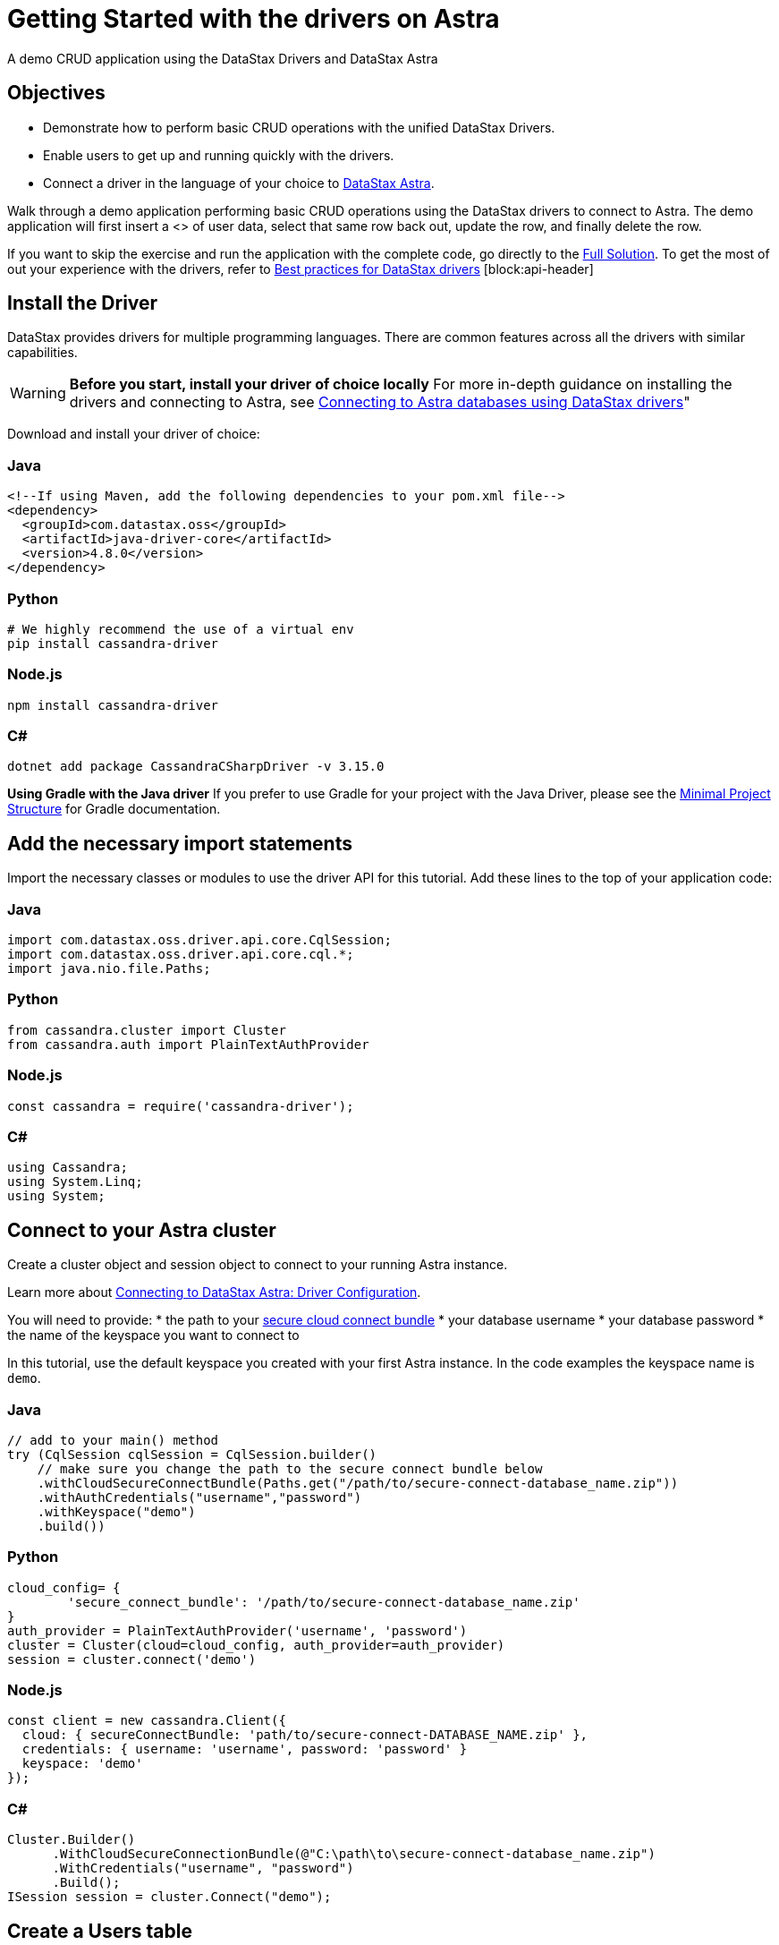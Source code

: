 = Getting Started with the drivers on Astra
:slug: getting_started_drivers

A demo CRUD application using the DataStax Drivers and DataStax Astra

== Objectives
* Demonstrate how to perform basic CRUD operations with the unified DataStax Drivers.
* Enable users to get up and running quickly with the drivers.
* Connect a driver in the language of your choice to https://astra.datastax.com[DataStax Astra].

Walk through a demo application performing basic CRUD operations using the DataStax drivers to connect to Astra.
The demo application will first insert a <+++<glossary:row>+++> of user data, select that same row back out, update the row, and finally delete the row.

If you want to skip the exercise and run the application with the complete code, go directly to the https://docs.astra.datastax.com/docs/getting_started_drivers#full-solution[Full Solution].
To get the most of out your experience with the drivers, refer to https://docs.datastax.com/en/devapp/doc/devapp/driversBestPractices.html[Best practices for DataStax drivers] [block:api-header]

== Install the Driver
DataStax provides drivers for multiple programming languages.
There are common features across all the drivers with similar capabilities.
[WARNING]
====
**Before you start, install your driver of choice locally**
For more in-depth guidance on installing the drivers and connecting to Astra, see https://docs.astra.datastax.com/docs/connecting-to-astra-databases-using-datastax-drivers[Connecting to Astra databases using DataStax drivers]"
====

Download and install your driver of choice:

=== Java
```
<!--If using Maven, add the following dependencies to your pom.xml file-->
<dependency>
  <groupId>com.datastax.oss</groupId>
  <artifactId>java-driver-core</artifactId>
  <version>4.8.0</version>
</dependency>
```

=== Python
```
# We highly recommend the use of a virtual env
pip install cassandra-driver
```

=== Node.js
```
npm install cassandra-driver
```

=== C#
```
dotnet add package CassandraCSharpDriver -v 3.15.0
```

[INFORMATION]
====
**Using Gradle with the Java driver**
If you prefer to use Gradle for your project with the Java Driver, please see the https://docs.datastax.com/en/developer/java-driver/latest/manual/core/integration/#gradle[Minimal Project Structure] for Gradle documentation.
====

== Add the necessary import statements
Import the necessary classes or modules to use the driver API for this tutorial.
Add these lines to the top of your application code:

=== Java
```
import com.datastax.oss.driver.api.core.CqlSession;
import com.datastax.oss.driver.api.core.cql.*;
import java.nio.file.Paths;
```

=== Python
```
from cassandra.cluster import Cluster
from cassandra.auth import PlainTextAuthProvider
```

=== Node.js
```
const cassandra = require('cassandra-driver');
```

=== C#
```
using Cassandra;
using System.Linq;
using System;
```

== Connect to your Astra cluster
Create a cluster object and session object to connect to your running Astra instance.

Learn more about https://docs.datastax.com/en/devapp/doc/devapp/connectCloud.html#Driverconfiguration[Connecting to DataStax Astra: Driver Configuration].

You will need to provide:
* the path to your http://google.com[secure cloud connect bundle]
* your database username
* your database password
* the name of the keyspace you want to connect to

In this tutorial, use the default keyspace you created with your first Astra instance.
In the code examples the keyspace name is `demo`.

=== Java
```
// add to your main() method
try (CqlSession cqlSession = CqlSession.builder()
    // make sure you change the path to the secure connect bundle below
    .withCloudSecureConnectBundle(Paths.get("/path/to/secure-connect-database_name.zip"))
    .withAuthCredentials("username","password")
    .withKeyspace("demo")
    .build())
```

=== Python
```
cloud_config= {
        'secure_connect_bundle': '/path/to/secure-connect-database_name.zip'
}
auth_provider = PlainTextAuthProvider('username', 'password')
cluster = Cluster(cloud=cloud_config, auth_provider=auth_provider)
session = cluster.connect('demo')
```

=== Node.js
```
const client = new cassandra.Client({
  cloud: { secureConnectBundle: 'path/to/secure-connect-DATABASE_NAME.zip' },
  credentials: { username: 'username', password: 'password' }
  keyspace: 'demo'
});
```

=== C#
```
Cluster.Builder()
      .WithCloudSecureConnectionBundle(@"C:\path\to\secure-connect-database_name.zip")
      .WithCredentials("username", "password")
      .Build();
ISession session = cluster.Connect("demo");
```

== Create a Users table
A keyspace is a collection of tables.
Add code to create the `users` <+++<glossary:table>+++>.
If you are familiar with SQL, the notation will look familiar to you.
```
sql CREATE TABLE demo.users ( lastname text PRIMARY KEY, age int, city text, email text, firstname text);
```
Execute a simple statement against the database that will create the `users` table.
Be sure to change the name of the keyspace to the one you are using.

=== Java
```
cqlSession.execute("CREATE TABLE IF NOT EXISTS demo.users ("
                  + " lastname text PRIMARY KEY,"
                  + " age int,"
                  + " city text,"
                  + " email text," +
                    " firstname text)");
```

=== Python
```
session.execute(
        """
        CREATE TABLE IF NOT EXISTS demo.users (
            lastname text PRIMARY KEY,
            age int,
            city text,
            email text,
            firstname text);
        """
        )
```

=== Node.js
```
function createTable(){
    const query = "CREATE TABLE IF NOT EXISTS demo.users \
    (lastname text PRIMARY KEY, age int, city text, email text, firstname text);";
    return client.execute(query);
  })
```

=== C#
```
var statement = new SimpleStatement("CREATE TABLE IF NOT EXISTS demo.users ("
                                    + " lastname text PRIMARY KEY,"
                                    + " age int,"
                                    + " city text,"
                                    + " email text," +
                                    " firstname text)");

session.Execute(statement);
```

== Insert a user
Now add some simple CRUD operations to interact with your table.
Create a method or function to insert one user into the table.
In this example, we use positional placeholders in our statement and add values separately.
The values are assigned based on the position of placeholders.
One advantage of placeholders is that they avoid injection attacks if the values are dynamic.

=== Java
```
private static void setUser(CqlSession cqlSession, String lastname, int age,
String city, String email, String firstname) {

    //TO DO: execute SimpleStatement that inserts one user into the table
    cqlSession.execute(
            SimpleStatement.builder( "INSERT INTO users (lastname, age, city, email, firstname) "
                                  +  "VALUES (?,?,?,?,?)")
            .addPositionalValues(lastname, age, city, email, firstname)
            .build());
}
```

=== Python
```
def set_user(session, lastname, age, city, email, firstname):
     # TO DO: execute SimpleStatement that inserts one user into the table
    session.execute("INSERT INTO users (lastname, age, city, email, firstname) VALUES (%s,%s,%s,%s,%s)", [lastname, age, city, email, firstname])
```

=== Node.js
```
function insertUser(lastname, age, city, email, firstname) {
  // TO DO: execute a simple statement that inserts one user into the table
  const insert = 'INSERT INTO users (lastname, age, city, email, firstname) VALUES (?,?,?,?,?)';
  const params = [ lastname, age, city, email, firstname ];
  return client.execute(insert, params);
}
```

=== C#
```
private static void SetUser(ISession session, String lastname, int age, String city, String email, String firstname)
{

    //TO DO: execute SimpleStatement that inserts one user into the table
    var statement = new SimpleStatement("INSERT INTO users (lastname, age, city, email, firstname) VALUES (?,?,?,?,?)", lastname, age, city, email, firstname);

    session.Execute(statement);

}
```

== Select the user
Select the user you inserted in the previous step.

This select query uses named placeholders, an alternative to the positional placeholders used in the insert statement.
Using named placeholders has a few advantages over positional placeholders:
* It is easier to read.
If the values come from some other part of your code, it looks cleaner than doing the concatenation yourself.
* You don't need to translate the values to their string representation.
The driver will send them alongside the query, in their serialized binary form.

Whether you use positional or named placeholders, the number of values must match the number of placeholders in the query string and their types must match the database schema.

=== Java
```
private static void getUser(CqlSession session, String lastname) {

    //TO DO: execute SimpleStatement that retrieves one user from the table
    //TO DO: print firstname and age of user
    ResultSet rs = session.execute(
    SimpleStatement.builder("SELECT * FROM users WHERE lastname=:n")
            .addPositionalValue(lastname)
            .build());

    Row row = rs.one();
    System.out.format("%s %d\n", row.getString("firstname"), row.getInt("age"));
}
```

=== Python
```
def get_user(session, lastname):
    # TO DO: execute SimpleStatement that retrieves one user from the table
    # TO DO: print firstname and age of user
    result = session.execute("SELECT * FROM users WHERE lastname = %(lastname)s", [lastname]).one()
    print result.firstname, result.age
```

=== Node.js
```
function selectUser(lastname) {
  // TO DO: execute a simple statement that retrieves one user from the table
  const select = 'SELECT firstname, age FROM users WHERE lastname = :lastname';
  const params = [ lastname ] ;
  return client.execute(select, params);
}
```

=== C#
```
private static void GetUser(ISession session, String lastname){

      //TO DO: execute SimpleStatement that retrieves one user from the table
      //TO DO: print firstname and age of user
      var statement = new SimpleStatement("SELECT * FROM users WHERE lastname = :lastname", lastname);

      var result = session.Execute(statement).First();
      Console.WriteLine("{0} {1}", result["firstname"], result["age"]);

}
```

== Update the user's age
Prepared statements are a good idea if you have to execute the same query more than once.
You have to prepare the statement only once, but you can bind values and execute it multiple times.

=== Why should you use prepared statements?

* They are faster than just using strings, especially if you are executing the same query over and over.
* They are parsed once server-side and cached so they can be used again without resending the entire query each time it is executed.
* They are used for repeated queries in production applications, so using them wherever a repeated query is used is a good habit to learn.
* They are more secure because they prevent CQL injection attacks. By using prepared statements, you force the user input to be handled as the content of a parameter and not as a part of the statement itself.
=== Java
```
private static void updateUser(CqlSession session, int age, String lastname) {

    //TO DO: execute a BoundStatement that updates the age of one user
    PreparedStatement prepared = session.prepare(
            "UPDATE users SET age =?  WHERE lastname =?");

    BoundStatement bound = prepared.bind(age, lastname);

    session.execute(bound);

}
```

=== Python
```
def update_user(session, new_age, lastname):
    prepared = session.prepare("UPDATE users SET age = ? WHERE lastname = ?")
    session.execute(prepared, [new_age, lastname])
```

=== Node.js
```
function updateUser(age, lastname) {
  // TO DO: execute a prepared statement that updates the age of one user
  const update = 'UPDATE users SET age = ? WHERE lastname = ?';
  return client.execute(update, [ age, lastname ], { prepare : true } )
}
```

=== C#
```
private static void UpdateUser(ISession session, int age, String lastname) {

    //TO DO: execute PreparedStatement that updates the age of one user
    PreparedStatement prepared = session.Prepare("UPDATE users SET age =? WHERE lastname = ?");
    BoundStatement bound = prepared.Bind(age, lastname);
    session.Execute(bound);
}
```

== Delete a user
Like the previous step, you should consider the performance and security of your data and use a prepared statement for your query.

Check out https://docs.datastax.com/en/devapp/doc/devapp/driversBestPractices.htm[Best Practices for DataStax drivers] for more information on using prepared statements with each of the drivers.

=== Java
```
private static void deleteUser(CqlSession session, String lastname) {

   //TO DO: execute BoundStatement that deletes one user from the table
      PreparedStatement prepared = session.prepare(
           "DELETE FROM users WHERE lastname=?");
      BoundStatement bound = prepared.bind(lastname);
      session.execute(bound);

}
```

=== Python
```
def delete_user(session, lastname):
    prepared = session.prepare("DELETE FROM users WHERE lastname = ?")
    session.execute(prepared, [lastname])
```

=== Node.js
```
function deleteUser(lastname) {
  // TO DO: execute a prepared that deletes one user from the table
  const remove = 'DELETE FROM users WHERE lastname = ?';
  const params = [ lastname ];
  return client.execute(remove, params, { prepare: true })
}
```

=== C#
```
private static void DeleteUser(ISession session, String lastname) {

    PreparedStatement prepared = session.Prepare("DELETE FROM users WHERE lastname = ?");
    BoundStatement bound = prepared.Bind(lastname);
    session.Execute(bound);
}
```

== Call the functions and run the program
Provide inputs for the various CRUD operations outlined in the functions that were just created and run the demo application.

=== Java
```
public static void main(String[] args) {

  try (CqlSession session = CqlSession.builder()
       // make sure you change the path to the secure connect bundle below
       .withCloudSecureConnectBundle(Paths.get("/path/to/secure-connect-database_name.zip"))
       .withAuthCredentials("username","password")
       .withKeyspace("demo")
       .build()) {

    session.execute("CREATE TABLE IF NOT EXISTS demo.users ("
                    + " lastname text PRIMARY KEY,"
                    + " age int,"
                    + " city text,"
                    + " email text,"
                    + " firstname text)");

    setUser(session, "Jones", 35, "Austin", "bob@example.com", "Bob");

    getUser(session, "Jones");

    updateUser(session, 36, "Jones");

    getUser(session, "Jones");

    deleteUser(session, "Jones");

  }
}
```

=== Python
```
def main():

    cloud_config= {
        'secure_connect_bundle': '/path/to/secure-connect-database_name.zip'
    }
    auth_provider = PlainTextAuthProvider('username', 'password')
    cluster = Cluster(cloud=cloud_config, auth_provider=auth_provider)
    session = cluster.connect('demo')

    session.execute(
        """
        CREATE TABLE IF NOT EXISTS demo.users (
            lastname text PRIMARY KEY,
            age int,
            city text,
            email text,
            firstname text);
        """
        )

    lastname = "Jones"
    age = 35
    city = "Austin"
    email = "bob@example.com"
    firstname = "Bob"
    new_age = 36

    set_user(session, lastname, age, city, email, firstname)

    get_user(session, lastname)

    update_user(session, new_age, lastname)

    get_user(session, lastname)

    delete_user(session, lastname)

if __name__ == "__main__":
    main()
```

=== Node.js
```
async function example() {
  await client.connect();
  await insertUser('Jones', 35, 'Austin', 'bob@example.com', 'Bob');
  const rs1 = await selectUser('Jones');
  const user1 = rs1.first();
  if (user1) {
    console.log("name = %s, age = %d", user1.firstname, user1.age);
  } else {
    console.log("No results");
  }
  await updateUser(36, 'Jones');
  const rs2 = await selectUser('Jones');
  const user2 = rs2.first();
  if (user2) {
    console.log("name = %s, age = %d", user2.firstname, user2.age);
  } else {
    console.log("No results");
  }
  await deleteUser('Jones');

  await client.shutdown();
}

example();
```

=== C#
```
static void Main(string[] args)
        {

            Cluster cluster = Cluster.Builder()
                                    .WithCloudSecureConnectionBundle(@"C:\path\to\secure-connect-database_name.zip")
                                    .WithCredentials("username", "password")
                                    .Build();

            ISession session = cluster.Connect("demo");

            var statement = new SimpleStatement("CREATE TABLE IF NOT EXISTS demo.users ("
                                    + " lastname text PRIMARY KEY,"
                                    + " age int,"
                                    + " city text,"
                                    + " email text," +
                                    " firstname text)");

            session.Execute(statement);

            SetUser(session, "Jones", 35, "Austin", "bob@example.com", "Bob");

            GetUser(session, "Jones");

            UpdateUser(session, 36, "Jones");

            GetUser(session, "Jones");

            DeleteUser(session, "Jones");

            cluster.Dispose();

        }
```


== Full Solution

=== Java
```
import com.datastax.oss.driver.api.core.CqlSession;
import com.datastax.oss.driver.api.core.cql.*;

import java.nio.file.Paths;

public class GettingStartedComplete {

    public static void main(String[] args) {

        try (CqlSession session = CqlSession.builder()
                // make sure you change the path to the secure connect bundle below
                .withCloudSecureConnectBundle(Paths.get("/path/to/secure-connect-database_name.zip"))
                .withAuthCredentials("username","password")
                .withKeyspace("demo")
                .build()) {

            session.execute("CREATE TABLE IF NOT EXISTS demo.users ("
                    + " lastname text PRIMARY KEY,"
                    + " age int,"
                    + " city text,"
                    + " email text,"
                    + " firstname text)");

            setUser(session, "Jones", 35, "Austin", "bob@example.com", "Bob");

            getUser(session, "Jones");

            updateUser(session, 36, "Jones");

            getUser(session, "Jones");

            deleteUser(session, "Jones");

        }
    }

    private static void setUser(CqlSession cqlSession, String lastname, int age, String city, String email, String firstname) {

        //TO DO: execute SimpleStatement that inserts one user into the table
        cqlSession.execute(
                SimpleStatement.builder( "INSERT INTO users (lastname, age, city, email, firstname) "
                        +  "VALUES (?,?,?,?,?)")
                        .addPositionalValues(lastname, age, city, email, firstname)
                        .build());
    }

    private static void getUser(CqlSession session, String lastname) {

        //TO DO: execute SimpleStatement that retrieves one user from the table
        //TO DO: print firstname and age of user
        ResultSet rs = session.execute(
                SimpleStatement.builder("SELECT * FROM users WHERE lastname=:n")
                        .addPositionalValue(lastname)
                        .build());

        Row row = rs.one();
        System.out.format("%s %d\n", row.getString("firstname"), row.getInt("age"));
    }


    private static void updateUser(CqlSession session, int age, String lastname) {

        //TO DO: execute a BoundStatement that updates the age of one user
        PreparedStatement prepared = session.prepare(
                "UPDATE users SET age =?  WHERE lastname =?");

        BoundStatement bound = prepared.bind(age, lastname);

        session.execute(bound);

    }

    private static void deleteUser(CqlSession session, String lastname) {

        //TO DO: execute BoundStatement that deletes one user from the table
        PreparedStatement prepared = session.prepare(
                "DELETE FROM users WHERE lastname=?");
        BoundStatement bound = prepared.bind(lastname);
        session.execute(bound);

    }

}
```

=== Python
```
from cassandra.cluster import Cluster
from cassandra.auth import PlainTextAuthProvider

def set_user(session, lastname, age, city, email, firstname):
     # TO DO: execute SimpleStatement that inserts one user into the table
    session.execute("INSERT INTO users (lastname, age, city, email, firstname) VALUES (%s,%s,%s,%s,%s)", [lastname, age, city, email, firstname])

def get_user(session, lastname):
    # TO DO: execute SimpleStatement that retrieves one user from the table
    # TO DO: print firstname and age of user
    result = session.execute("SELECT * FROM users WHERE lastname = %(surname)s", {'surname':lastname}).one()
    print result.firstname, result.age

def update_user(session, new_age, lastname):
    # TO DO: execute a BoundStatement that updates the age of one user
    prepared = session.prepare("UPDATE users SET age = ? WHERE lastname = ?")
    session.execute(prepared, [new_age, lastname])

def delete_user(session, lastname):
    # TO DO: execute a BoundStatement that updates the age of one user
    prepared = session.prepare("DELETE FROM users WHERE lastname = ?")
    session.execute(prepared, [lastname])

def main():

    cloud_config= {
        'secure_connect_bundle': '/path/to/secure-connect-database_name.zip'
    }
    auth_provider = PlainTextAuthProvider('username', 'password')
    cluster = Cluster(cloud=cloud_config, auth_provider=auth_provider)
    session = cluster.connect('demo')

    session.execute(
        """
        CREATE TABLE IF NOT EXISTS demo.users (
            lastname text PRIMARY KEY,
            age int,
            city text,
            email text,
            firstname text);
        """
        )

    lastname = "Jones"
    age = 35
    city = "Austin"
    email = "bob@example.com"
    firstname = "Bob"
    new_age = 36

    set_user(session, lastname, age, city, email, firstname)

    get_user(session, lastname)

    update_user(session, new_age, lastname)

    get_user(session, lastname)

    delete_user(session, lastname)

if __name__ == "__main__":
    main()
```

=== Node.js
```
const cassandra = require('cassandra-driver');

const client = new cassandra.Client({
  cloud: { secureConnectBundle: 'path/to/secure-connect-DATABASE_NAME.zip' },
  credentials: { username: 'username', password: 'password' }
  keyspace: 'demo'
});

function createTable(){
    const query = "CREATE TABLE IF NOT EXISTS demo.users (lastname text PRIMARY KEY, age int, city text, email text, firstname text);";
    return client.execute(query);
}

function insertUser(lastname, age, city, email, firstname) {
  // TO DO: execute a simple statement that inserts one user into the table
  const insert = 'INSERT INTO users (lastname, age, city, email, firstname) VALUES (?,?,?,?,?)';
  const params = [ lastname, age, city, email, firstname ];
  return client.execute(insert, params, { prepare : true });
}

function selectUser(lastname) {
  // TO DO: execute a prepared statement that retrieves one user from the table
  const select = 'SELECT firstname, age FROM users WHERE lastname = :lastname';
  const params = [ lastname ] ;
  return client.execute(select, params, { prepare : true });
}

function updateUser(age, lastname) {
  // TO DO: execute a prepared statement that updates the age of one user
  const update = 'UPDATE users SET age = ? WHERE lastname = ?';
  return client.execute(update, [ age, lastname ], { prepare : true } )
}

function deleteUser(lastname) {
  // TO DO: execute a prepared that deletes one user from the table
  const remove = 'DELETE FROM users WHERE lastname = ?';
  const params = [ lastname ];
  return client.execute(remove, params, { prepare: true })
}

async function example() {
  await client.connect();
  await createTable();
  await insertUser('Jones', 35, 'Austin', 'bob@example.com', 'Bob');
  const rs1 = await selectUser('Jones');
  const user1 = rs1.first();
  if (user1) {
    console.log("name = %s, age = %d", user1.firstname, user1.age);
  } else {
    console.log("No results");
  }
  await updateUser(36, 'Jones');
  const rs2 = await selectUser('Jones');
  const user2 = rs2.first();
  if (user2) {
    console.log("name = %s, age = %d", user2.firstname, user2.age);
  } else {
    console.log("No results");
  }
  await deleteUser('Jones');

  await client.shutdown();
}

example();
```

=== C#
```
using Cassandra;
using System.Linq;
using System;

namespace QuickStart
{
    class AstraConnect
    {
        static void Main(string[] args)
        {

            Cluster cluster = Cluster.Builder()
                                    .WithCloudSecureConnectionBundle(@"C:\path\to\secure-connect-database_name.zip")
                                    .WithCredentials("username", "password")
                                    .Build();

            ISession session = cluster.Connect("demo");

            var statement = new SimpleStatement("CREATE TABLE IF NOT EXISTS demo.users ("
                                    + " lastname text PRIMARY KEY,"
                                    + " age int,"
                                    + " city text,"
                                    + " email text," +
                                    " firstname text)");

            session.Execute(statement);

            SetUser(session, "Jones", 35, "Austin", "bob@example.com", "Bob");

            GetUser(session, "Jones");

            UpdateUser(session, 36, "Jones");

            GetUser(session, "Jones");

            DeleteUser(session, "Jones");

            cluster.Dispose();

        }

        private static void SetUser(ISession session, String lastname, int age, String city, String email, String firstname)
        {

            //TO DO: execute SimpleStatement that inserts one user into the table
            var statement = new SimpleStatement("INSERT INTO users (lastname, age, city, email, firstname) VALUES (?,?,?,?,?)", lastname, age, city, email, firstname);

            session.Execute(statement);

        }

        private static void GetUser(ISession session, String lastname)
        {

            //TO DO: execute SimpleStatement that retrieves one user from the table
            //TO DO: print firstname and age of user
            var statement = new SimpleStatement("SELECT * FROM users WHERE lastname = :lastname", lastname);

            var result = session.Execute(statement).First();
            Console.WriteLine("{0} {1}", result["firstname"], result["age"]);

        }

        private static void UpdateUser(ISession session, int age, String lastname)
        {

            //TO DO: execute PreparedStatement that updates the age of one user
            PreparedStatement prepared = session.Prepare("UPDATE users SET age =? WHERE lastname = ?");
            BoundStatement bound = prepared.Bind(age, lastname);
            session.Execute(bound);
        }

        private static void DeleteUser(ISession session, String lastname)
        {

            PreparedStatement prepared = session.Prepare("DELETE FROM users WHERE lastname = ?");
            BoundStatement bound = prepared.Bind(lastname);
            session.Execute(bound);
        }

    }
}
```
